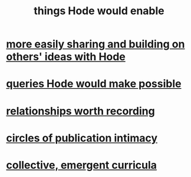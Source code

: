 :PROPERTIES:
:ID:       e2911eb2-2d2f-4f8b-9de8-31356bb89df1
:END:
#+title: things Hode would enable
* [[id:1ad54594-b32d-4c20-871d-698240c3c6b4][more easily sharing and building on others' ideas with Hode]]
* [[id:d42c4051-e2b2-4f9e-ad1f-d86babf9116b][queries Hode would make possible]]
* [[id:fb83f180-cb75-4180-ab9c-eb555f8ecc1b][relationships worth recording]]
* [[id:87573557-33fa-4aae-93e9-7f99ffb5c9ed][circles of publication intimacy]]
* [[id:4de638f4-5126-4b4d-9754-25a3f76cf24d][collective, emergent curricula]]

